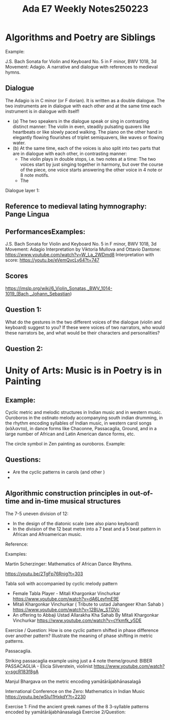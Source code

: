 #+title: Ada E7 Weekly Notes250223

* Algorithms and Poetry are Siblings

Example:

J.S. Bach Sonata for Violin and Keyboard No. 5 in F minor, BWV 1018, 3d Movement: Adagio. A narrative and dialogue with references to medieval hymns.

** Dialogue
The Adagio is in C minor (or F dorian). It is written as a double dialogue. The two instruments are in dialogue with each other and at the same time each instrument is in dialogue with itself!
- (a) The two speakers in the dialogue speak or sing in contrasting distinct manner: The violin in even, steadily pulsating quavers like heartbeats or like slowly paced walking.  The piano on the other hand in elegantly flowing flourishes of triplet semiquavers, like waves or flowing water.
- (b) At the same time, each of the voices is also split into two parts that are in dialogue with each other, in contrasting manner:
  - The violin plays in double stops, i.e. two notes at a time: The two voices start by just singing together in harmony, but over the course of the piece, one voice starts answering the other voice in 4 note or 8 note motifs.
  - The

Dialogue layer 1:

** Reference to medieval lating hymnography: Pange Lingua



** PerformancesExamples:

J.S. Bach Sonata for Violin and Keyboard No. 5 in F minor, BWV 1018, 3d Movement: Adagio
Interpretation by Viktoria Mullova and Ottavio Dantone: https://www.youtube.com/watch?v=W_La_2WDmd8
Interpretation with score: https://youtu.be/eVemQvcLy64?t=747

** Scores

https://imslp.org/wiki/6_Violin_Sonatas,_BWV_1014-1019_(Bach,_Johann_Sebastian)

** Question 1:

What do the gestures in the two different voices of the dialogue (violin and keyboard) suggest to you?  If these were voices of two narrators, who would these narrators be, and what would be their characters and personalities?

** Question 2:

* Unity of Arts: Music is in Poetry is in Painting

** Example:

Cyclic metric and melodic structures in Indian music and in western music.
Ouroboros in the ostinato melody accompanying south indian drumming, in the rhythm encoding syllables of Indian music, in western carol songs (κάλαντα), in dance forms like Chaconne, Passacaglia, Ground, and in a large number of African and Latin American dance forms, etc.

The circle symbol in Zen painting as ouroboros. Example:

** Questions:
- Are the cyclic patterns in carols (and other )
-

** Algorithmic construction principles in out-of-time and in-time musical structures

The 7-5 uneven division of 12:
- In the design of the diatonic scale (see also piano keyboard)
- In the division of the 12 beat metre into a 7 beat and a 5 beat pattern in African and Afroamerican music.

Reference:

Examples:
**** Martin Scherzinger: Mathematics of African Dance Rhythms.
https://youtu.be/2TgFp76Rnig?t=303
**** Tabla soli with accompanied by cyclic melody pattern

- Female Tabla Player - Mitali Khargonkar Vinchurkar https://www.youtube.com/watch?v=dA6LeyfmE9E
- Mitali Khargonkar Vinchurkar ( Tribute to ustad Jahangeer Khan Sahab ) https://www.youtube.com/watch?v=12BUw_STDVc
- An offering to Abbaji Ustad Allarakha Kha Sahab By Mitali Khargonkar Vinchurkar https://www.youtube.com/watch?v=cYkmfk_y5DE

Exercise / Question: How is one cyclic pattern shifted in phase difference over another pattern? Illustrate the meaning of phase shifting in metric patterns.

**** Passacaglia.

Striking passacaglia example using just a 4 note theme/ground:
BIBER PASSACAGLIA - Elicia Silverstein, violinist https://www.youtube.com/watch?v=sgcR183f8gA

**** Manjul Bhargava on the metric encoding yamātārājabhānasalagā

International Conference on the Zero: Mathematics in Indian Music
https://youtu.be/wSIu11HxkdY?t=2230

Exercise 1: Find the ancient greek names of the 8 3-syllable patterns encoded by yamātārājabhānasalagā
Exercise 2/Question:
